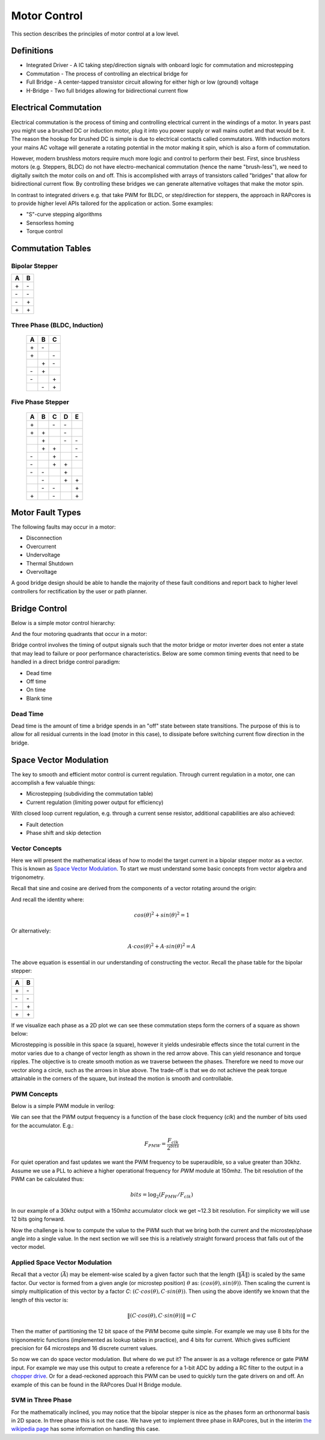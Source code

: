 =============
Motor Control
=============

This section describes the principles of motor control at a low level.

Definitions
===========

- Integrated Driver - A IC taking step/direction signals with onboard logic for commutation and microstepping
- Commutation - The process of controlling an electrical bridge for
- Full Bridge - A center-tapped transistor circuit allowing for either high or low (ground) voltage
- H-Bridge - Two full bridges allowing for bidirectional current flow

Electrical Commutation
======================

Electrical commutation is the process of timing and controlling electrical current in the
windings of a motor. In years past you might use a brushed DC or induction motor, plug it
into you power supply or wall mains outlet and that would be it. The reason the hookup
for brushed DC is simple is due to electrical contacts called commutators. With induction
motors your mains AC voltage will generate a rotating potential in the motor making it spin,
which is also a form of commutation.

However, modern brushless motors require much more logic and control to perform their best.
First, since brushless motors (e.g. Steppers, BLDC) do not have electro-mechanical commutation
(hence the name "brush-less"), we need to digitally switch the motor coils on and off.
This is accomplished with arrays of transistors called "bridges" that allow for bidirectional
current flow. By controlling these bridges we can generate alternative voltages that make
the motor spin.

In contrast to integrated drivers e.g. that take PWM for BLDC, or step/direction for steppers,
the approach in RAPcores is to provide higher level APIs tailored for the application or
action. Some examples:

* "S"-curve stepping algorithms
* Sensorless homing
* Torque control

Commutation Tables
==================

Bipolar Stepper
---------------

== ==
A  B 
== ==
\+ \- 
\- \- 
\- \+ 
\+ \+ 
== ==

Three Phase (BLDC, Induction)
-----------------------------

 == == ==
 A  B  C 
 == == ==
 \+ \- \  
 \+ \  \- 
 \  \+ \- 
 \- \+ \  
 \- \  \+ 
 \  \- \+ 
 == == ==

Five Phase Stepper
------------------

 == == == == ==
 A  B  C  D  E 
 == == == == ==
 \+ \  \- \- \  
 \+ \+ \  \- \  
 \  \+ \  \- \- 
 \  \+ \+ \  \- 
 \- \  \+ \  \- 
 \- \  \+ \+ \  
 \- \- \  \+ \  
 \  \- \  \+ \+ 
 \  \- \- \  \+ 
 \+ \  \- \  \+ 
 == == == == ==


Motor Fault Types
=================

The following faults may occur in a motor: 

* Disconnection
* Overcurrent
* Undervoltage
* Thermal Shutdown
* Overvoltage

A good bridge design should be able to handle the majority of these
fault conditions and report back to higher level controllers for
rectification by the user or path planner.

Bridge Control
==============

Below is a simple motor control hierarchy:

.. image:: ./img/control-hierarchy.svg

And the four motoring quadrants that occur in a motor:

.. image:: ./img/motoring-quadrants.svg

Bridge control involves the timing of output signals such that
the motor bridge or motor inverter does not enter a state that may
lead to failure or poor performance characteristics. Below are some
common timing events that need to be handled in a direct bridge control
paradigm:

* Dead time
* Off time
* On time
* Blank time


Dead Time 
---------

Dead time is the amount of time a bridge spends in an "off" state between state transitions.
The purpose of this is to allow for all residual currents in the load (motor in this case),
to dissipate before switching current flow direction in the bridge.




Space Vector Modulation
=======================

The key to smooth and efficient motor control is current regulation.
Through current regulation in a motor, one can accomplish a few valuable things:

* Microstepping (subdividing the commutation table)
* Current regulation (limiting power output for efficiency)

With closed loop current regulation, e.g. through a current sense resistor, additional
capabilities are also achieved:

* Fault detection
* Phase shift and skip detection


Vector Concepts
---------------

Here we will present the mathematical ideas of how to model the target current in a bipolar stepper
motor as a vector. This is known as `Space Vector Modulation <https://en.wikipedia.org/wiki/Space_vector_modulation>`_.
To start we must understand some basic concepts from vector algebra and trigonometry.

Recall that sine and cosine are derived from the components of a vector rotating around the origin:

.. image:: https://upload.wikimedia.org/wikipedia/commons/b/bd/Sine_and_cosine_animation.gif

And recall the identity where:

.. math::
  cos(\theta)^2+sin(\theta)^2=1

Or alternatively:

.. math::
  A \cdot cos(\theta)^2+A \cdot sin(\theta)^2=A

The above equation is essential in our understanding of constructing the vector. Recall the phase table for the bipolar stepper:

== ==
A  B 
== ==
\+ \- 
\- \- 
\- \+ 
\+ \+ 
== ==

If we visualize each phase as a 2D plot we can see these commutation steps form the corners of a square as shown below:

.. image:: ./img/bipolar-svm.svg

Microstepping is possible in this space (a square), however it yields undesirable effects since the total current in the motor
varies due to a change of vector length as shown in the red arrow above. This can yield resonance and torque ripples. The objective
is to create smooth motion as we traverse between the phases. Therefore we need to move our vector along a circle, such as the arrows in blue above. The trade-off is
that we do not achieve the peak torque attainable in the corners of the square, but instead the motion is smooth and controllable.

PWM Concepts
------------

Below is a simple PWM module in verilog:

.. code-block:: verilog
  :linenos:

    /*
    Simple PWM module
    */
    module pwm #(
        parameter bits = 8
    ) (
        input  clk,
        input  resetn,
        input  [bits-1:0] val,
        output pwm
    );

      reg [bits-1:0] accum;
      assign pwm = (accum < val);

      always @(posedge clk)
      if(!resetn)
        accum <= 0;
      else if(resetn)
        accum <= accum + 1'b1;

    endmodule

We can see that the PWM output frequency is a function of the base clock frequency (`clk`) and the number of bits used for the accumulator. E.g.:

.. math::

  F_{PMW} = \frac{F_{clk}}{2^{bits}}


For quiet operation and fast updates we want the PWM frequency to be superaudible, so a value greater than 30khz. Assume we use a PLL to achieve
a higher operational frequency for `PWM` module at 150mhz. The bit resolution of the PWM can be calculated thus:

.. math::

  bits = \log_2({F_{PMW}/F_{clk}})

In our example of a 30khz output with a 150mhz accumulator clock we get ~12.3 bit resolution. For simplicity we will use 12 bits going forward.

Now the challenge is how to compute the value to the PWM such that we bring both the current and the microstep/phase angle into a single value.
In the next section we will see this is a relatively straight forward process that falls out of the vector model.


Applied Space Vector Modulation
-------------------------------

Recall that a vector (:math:`\vec{A}`) may be element-wise scaled by a given factor such that the length (:math:`\left\lVert\vec{A}\right\rVert`) is scaled by the same factor.
Our vector is formed from a given angle (or microstep position) :math:`\theta` as: :math:`(cos(\theta), sin(\theta))`. Then scaling the current is simply multiplication of this vector
by a factor `C`: :math:`(C \cdot cos(\theta), C \cdot sin(\theta))`. Then using the above identify we known that the length of this vector is:

.. math::
  \left\lVert(C \cdot cos(\theta), C \cdot sin(\theta))\right\rVert = C

Then the matter of partitioning the 12 bit space of the PWM become quite simple. For example we may use 8 bits for the trigonometric functions (implemented as lookup tables in practice), and 4 bits for current.
Which gives sufficient precision for 64 microsteps and 16 discrete current values.

So now we can do space vector modulation. But where do we put it? The answer is as a voltage reference or gate PWM input. For example we may use this output to
create a reference for a 1-bit ADC by adding a RC filter to the output in a `chopper drive <https://en.wikipedia.org/wiki/Chopper_(electronics)>`_. 
Or for a dead-reckoned approach this PWM can be used to quickly turn the gate drivers on and off. An example of this can be found in the RAPcores Dual H Bridge module.


SVM in Three Phase
------------------

For the mathematically inclined, you may notice that the bipolar stepper is nice as the phases form an orthonormal basis in 2D space. In three phase this is not the case.
We have yet to implement three phase in RAPcores, but in the interim `the wikipedia page <https://en.wikipedia.org/wiki/Space_vector_modulation>`_ has some
information on handling this case.
